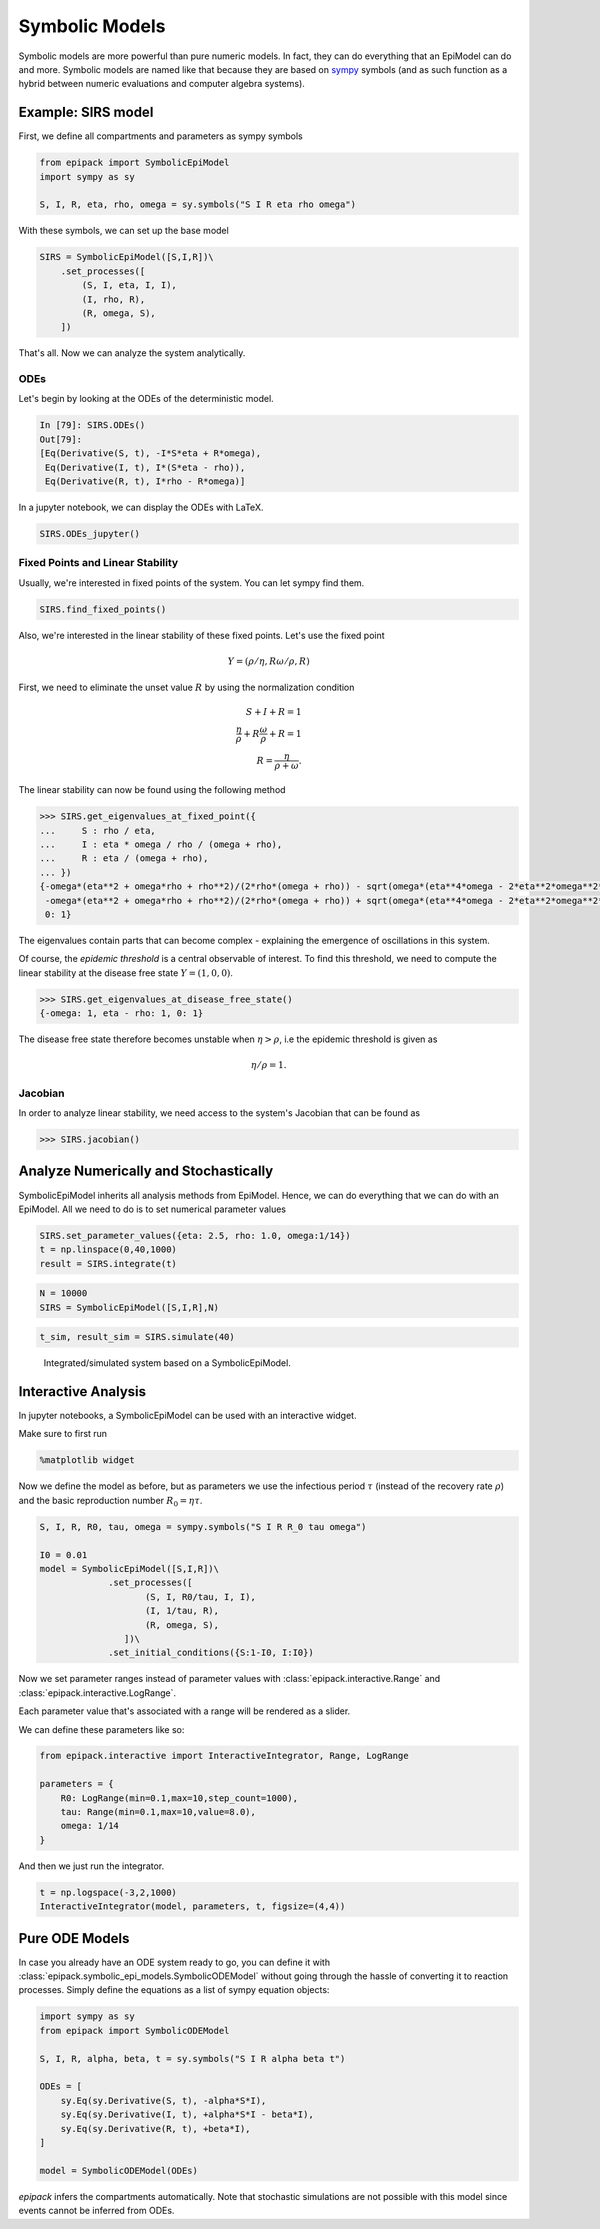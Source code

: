 Symbolic Models
===============

Symbolic models are more powerful than pure numeric models.
In fact, they can do everything that an EpiModel can do and more.
Symbolic models are named like that because they are based
on sympy_ symbols (and as such function as a hybrid between
numeric evaluations and computer algebra systems).

Example: SIRS model
-------------------

First, we define all compartments and parameters as
sympy symbols

.. code:: python

    from epipack import SymbolicEpiModel
    import sympy as sy

    S, I, R, eta, rho, omega = sy.symbols("S I R eta rho omega")

With these symbols, we can set up the base model

.. code:: python

    SIRS = SymbolicEpiModel([S,I,R])\
        .set_processes([
            (S, I, eta, I, I),
            (I, rho, R),
            (R, omega, S),
        ])

That's all. Now we can analyze the system analytically.

ODEs
^^^^

Let's begin by looking at the ODEs of the deterministic model.

.. code::

    In [79]: SIRS.ODEs()
    Out[79]:
    [Eq(Derivative(S, t), -I*S*eta + R*omega),
     Eq(Derivative(I, t), I*(S*eta - rho)),
     Eq(Derivative(R, t), I*rho - R*omega)]

In a jupyter notebook, we can display the ODEs with LaTeX.

.. code:: python 

    SIRS.ODEs_jupyter()

.. image:: symbolic_media/ODEs.png

Fixed Points and Linear Stability
^^^^^^^^^^^^^^^^^^^^^^^^^^^^^^^^^

Usually, we're interested in fixed points of the system.
You can let sympy find them.

.. code:: python

    SIRS.find_fixed_points()

.. image:: symbolic_media/fixed_points.png

Also, we're interested in the linear stability of these
fixed points. Let's use the fixed point

.. math::

    Y = (\rho / \eta, R\omega/\rho, R)

First, we need to eliminate the unset value :math:`R` by using
the normalization condition

.. math::

    S + I + R = 1\\
    \frac{\eta}{\rho} + R\frac{\omega}{\rho} + R = 1\\
    R = \frac{\eta}{\rho + \omega}.

The linear stability can now be found using the following method

.. code:: python

    >>> SIRS.get_eigenvalues_at_fixed_point({
    ...     S : rho / eta,
    ...     I : eta * omega / rho / (omega + rho),
    ...     R : eta / (omega + rho),
    ... })
    {-omega*(eta**2 + omega*rho + rho**2)/(2*rho*(omega + rho)) - sqrt(omega*(eta**4*omega - 2*eta**2*omega**2*rho - 6*eta**2*omega*rho**2 - 4*eta**2*rho**3 + omega**3*rho**2 + 2*omega**2*rho**3 + omega*rho**4))/(2*rho*(omega + rho)): 1,
     -omega*(eta**2 + omega*rho + rho**2)/(2*rho*(omega + rho)) + sqrt(omega*(eta**4*omega - 2*eta**2*omega**2*rho - 6*eta**2*omega*rho**2 - 4*eta**2*rho**3 + omega**3*rho**2 + 2*omega**2*rho**3 + omega*rho**4))/(2*rho*(omega + rho)): 1,
     0: 1}

The eigenvalues contain parts that can become complex -
explaining the emergence of oscillations in this system.

Of course, the `epidemic threshold` is a central observable
of interest. To find this threshold, we need to compute the linear
stability at the disease free state :math:`Y = (1,0,0)`.

.. code:: python

    >>> SIRS.get_eigenvalues_at_disease_free_state()
    {-omega: 1, eta - rho: 1, 0: 1}

The disease free state therefore becomes unstable 
when :math:`\eta > \rho`, i.e the epidemic threshold
is given as 

.. math::

    \eta / \rho = 1.

Jacobian
^^^^^^^^

In order to analyze linear stability, we need access to the system's
Jacobian that can be found as 

.. code:: python

    >>> SIRS.jacobian()

.. image:: symbolic_media/jacobian.png


Analyze Numerically and Stochastically
--------------------------------------

SymbolicEpiModel inherits all analysis methods from EpiModel.
Hence, we can do everything that we can do with an EpiModel. 
All we need to do is to set numerical parameter values 

.. code:: python

    SIRS.set_parameter_values({eta: 2.5, rho: 1.0, omega:1/14})
    t = np.linspace(0,40,1000)
    result = SIRS.integrate(t)
    
.. code:: python

    N = 10000
    SIRS = SymbolicEpiModel([S,I,R],N)

.. code:: python

    t_sim, result_sim = SIRS.simulate(40)

.. figure:: symbolic_media/SIRS_numeric_stochastic.png

    Integrated/simulated system based on a SymbolicEpiModel.

Interactive Analysis
--------------------

In jupyter notebooks, a SymbolicEpiModel
can be used with an interactive widget.

Make sure to first run

.. code:: python

    %matplotlib widget

Now we define the model as before, but
as parameters we use the infectious period :math:`\tau`
(instead of the recovery rate :math:`\rho`) and 
the basic reproduction number :math:`R_0 = \eta\tau`.

.. code:: python

    S, I, R, R0, tau, omega = sympy.symbols("S I R R_0 tau omega")

    I0 = 0.01
    model = SymbolicEpiModel([S,I,R])\
                 .set_processes([
                        (S, I, R0/tau, I, I),
                        (I, 1/tau, R),
                        (R, omega, S),
                    ])\
                 .set_initial_conditions({S:1-I0, I:I0})

Now we set parameter
ranges instead of parameter values with
:class:`epipack.interactive.Range` and
:class:`epipack.interactive.LogRange`.

Each parameter value that's associated 
with a range will be rendered as a slider.

We can define these parameters like so:

.. code:: python

    from epipack.interactive import InteractiveIntegrator, Range, LogRange

    parameters = {
        R0: LogRange(min=0.1,max=10,step_count=1000),
        tau: Range(min=0.1,max=10,value=8.0),
        omega: 1/14
    }

And then we just run the integrator.

.. code:: python

    t = np.logspace(-3,2,1000)
    InteractiveIntegrator(model, parameters, t, figsize=(4,4))
 
.. video:: ../_static/interactive_integrator.mp4
    :width: 500

    
Pure ODE Models
---------------

In case you already have an ODE system ready to go, 
you can define it with :class:`epipack.symbolic_epi_models.SymbolicODEModel`
without going through the hassle of converting it
to reaction processes. Simply define the equations
as a list of sympy equation objects:

.. code:: python

    import sympy as sy
    from epipack import SymbolicODEModel
    
    S, I, R, alpha, beta, t = sy.symbols("S I R alpha beta t")

    ODEs = [
        sy.Eq(sy.Derivative(S, t), -alpha*S*I),
        sy.Eq(sy.Derivative(I, t), +alpha*S*I - beta*I),
        sy.Eq(sy.Derivative(R, t), +beta*I),
    ]

    model = SymbolicODEModel(ODEs)

`epipack` infers the compartments automatically. Note
that stochastic simulations are not possible with this
model since events cannot be inferred from ODEs.


.. _`sympy`: https://www.sympy.org/en/index.html
